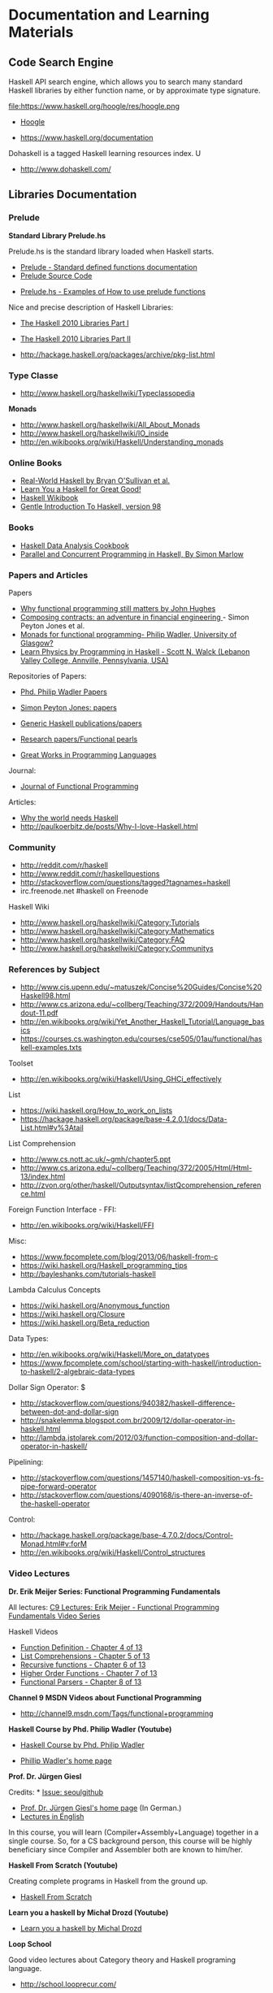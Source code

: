 * Documentation and Learning Materials

** Code Search Engine

Haskell API search engine, which allows you to search many 
standard Haskell libraries by either function name, or by approximate type signature. 

file:https://www.haskell.org/hoogle/res/hoogle.png

 - [[https://www.haskell.org/hoogle][Hoogle]]

 - https://www.haskell.org/documentation

Dohaskell is a tagged Haskell learning resources index. U

 - http://www.dohaskell.com/

** Libraries Documentation
*** Prelude

*Standard Library Prelude.hs*

Prelude.hs is the standard library loaded when Haskell starts.

 - [[http://hackage.haskell.org/package/base-4.7.0.2/docs/Prelude.html#v:getContents][Prelude - Standard defined functions documentation]]
 - [[https://www.haskell.org/onlinereport/standard-prelude.html][Prelude Source Code]]


 - [[http://www.cse.unsw.edu.au/~en1000/haskell/inbuilt.html][Prelude.hs - Examples of How to use prelude functions]]

Nice and precise description of Haskell Libraries:

 - [[https://www.haskell.org/onlinereport/haskell2010/haskellpa1.html][The Haskell 2010 Libraries Part I]]
 - [[https://www.haskell.org/onlinereport/haskell2010/haskellpa2.html#x20-192000II][The Haskell 2010 Libraries Part II]]

 - http://hackage.haskell.org/packages/archive/pkg-list.html

*** Type Classe

 - http://www.haskell.org/haskellwiki/Typeclassopedia

*Monads*

 - http://www.haskell.org/haskellwiki/All_About_Monads
 - http://www.haskell.org/haskellwiki/IO_inside
 - http://en.wikibooks.org/wiki/Haskell/Understanding_monads

*** Online Books

 - [[http://book.realworldhaskell.org][Real-World Haskell by Bryan O'Sullivan et al.]]
 - [[http://learnyouahaskell.com/chapters][Learn You a Haskell for Great Good!]]
 - [[http://en.wikibooks.org/wiki/Haskell][Haskell Wikibook]]
 - [[https://www.haskell.org/tutorial/][Gentle Introduction To Haskell, version 98]]

*** Books

 - [[http://haskelldata.com/][Haskell Data Analysis Cookbook]]
 - [[http://chimera.labs.oreilly.com/books/1230000000929][Parallel and Concurrent Programming in Haskell, By Simon Marlow]]

*** Papers and Articles

Papers

 - [[http://www.cse.chalmers.se/~rjmh/Papers/whyfp.pdf][Why functional programming still matters by John Hughes]]
 - [[http://research.microsoft.com/en-us/um/people/simonpj/Papers/financial-contracts/contracts-icfp.htm][Composing contracts: an adventure in financial engineering ]] - Simon Peyton Jones et al.
 - [[http://homepages.inf.ed.ac.uk/wadler/papers/marktoberdorf/baastad.pdf][Monads for functional programming- Philip Wadler, University of Glasgow?]]
 - [[http://arxiv.org/abs/1412.4880][Learn Physics by Programming in Haskell - Scott N. Walck (Lebanon Valley College, Annville, Pennsylvania, USA) ]]

Repositories of Papers:

 - [[http://homepages.inf.ed.ac.uk/wadler/][Phd. Philip Wadler Papers]]
 - [[http://research.microsoft.com/en-us/um/people/simonpj/papers/papers.html][Simon Peyton Jones: papers]]
 - [[http://www.cs.uu.nl/research/projects/generic-haskell/publications.html][Generic Haskell publications/papers]]

 - [[https://wiki.haskell.org/Research_papers/Functional_pearls][Research papers/Functional pearls]]

 - [[http://www.cis.upenn.edu/~bcpierce/courses/670Fall04/GreatWorksInPL.shtml][Great Works in Programming Languages]]

Journal:
 - [[http://journals.cambridge.org/action/displayJournal?jid=JFP][Journal of Functional Programming]]

Articles:

 - [[http://www.devalot.com/articles/2013/07/why-haskell.html][Why the world needs Haskell]]
 - http://paulkoerbitz.de/posts/Why-I-love-Haskell.html


*** Community

 - http://reddit.com/r/haskell
 - http://www.reddit.com/r/haskellquestions
 - http://stackoverflow.com/questions/tagged?tagnames=haskell
 - irc.freenode.net #haskell on Freenode

Haskell Wiki             

 - http://www.haskell.org/haskellwiki/Category:Tutorials
 - http://www.haskell.org/haskellwiki/Category:Mathematics
 - http://www.haskell.org/haskellwiki/Category:FAQ
 - http://www.haskell.org/haskellwiki/Category:Communitys


*** References by Subject


 - http://www.cis.upenn.edu/~matuszek/Concise%20Guides/Concise%20Haskell98.html
 - http://www.cs.arizona.edu/~collberg/Teaching/372/2009/Handouts/Handout-11.pdf
 - http://en.wikibooks.org/wiki/Yet_Another_Haskell_Tutorial/Language_basics
 - https://courses.cs.washington.edu/courses/cse505/01au/functional/haskell-examples.txts


Toolset
 - <http://en.wikibooks.org/wiki/Haskell/Using_GHCi_effectively>

List

 - <https://wiki.haskell.org/How_to_work_on_lists>
 - <https://hackage.haskell.org/package/base-4.2.0.1/docs/Data-List.html#v%3Atail>

List Comprehension

 - <http://www.cs.nott.ac.uk/~gmh/chapter5.ppt>
 - <http://www.cs.arizona.edu/~collberg/Teaching/372/2005/Html/Html-13/index.html>
 - <http://zvon.org/other/haskell/Outputsyntax/listQcomprehension_reference.html>

Foreign Function Interface - FFI:
 - <http://en.wikibooks.org/wiki/Haskell/FFI>

Misc:

 - <https://www.fpcomplete.com/blog/2013/06/haskell-from-c>
 - <https://wiki.haskell.org/Haskell_programming_tips>
 - <http://bayleshanks.com/tutorials-haskell>

Lambda Calculus Concepts
 - <https://wiki.haskell.org/Anonymous_function>
 - <https://wiki.haskell.org/Closure>
 - <https://wiki.haskell.org/Beta_reduction>

Data Types:
 - <http://en.wikibooks.org/wiki/Haskell/More_on_datatypes>
 - <https://www.fpcomplete.com/school/starting-with-haskell/introduction-to-haskell/2-algebraic-data-types>


Dollar Sign Operator: $
 - <http://stackoverflow.com/questions/940382/haskell-difference-between-dot-and-dollar-sign>
 - <http://snakelemma.blogspot.com.br/2009/12/dollar-operator-in-haskell.html>
 - <http://lambda.jstolarek.com/2012/03/function-composition-and-dollar-operator-in-haskell/>

Pipelining:
 - <http://stackoverflow.com/questions/1457140/haskell-composition-vs-fs-pipe-forward-operator>
 - <http://stackoverflow.com/questions/4090168/is-there-an-inverse-of-the-haskell-operator>

Control:
 - <http://hackage.haskell.org/package/base-4.7.0.2/docs/Control-Monad.html#v:forM>
 - <http://en.wikibooks.org/wiki/Haskell/Control_structures>

*** Video Lectures

*Dr. Erik Meijer Series: Functional Programming Fundamentals*

All lectures: [[http://channel9.msdn.com/Series/C9-Lectures-Erik-Meijer-Functional-Programming-Fundamentals][C9 Lectures: Erik Meijer - Functional Programming Fundamentals Video Series]]

Haskell Videos

 - [[https://www.youtube.com/watch?v=fQU99SJdWGY][Function Definition    - Chapter 4 of 13]]
 - [[https://www.youtube.com/watch?v=cdPyykm2-gg][List Comprehensions    - Chapter 5 of 13]]
 - [[https://www.youtube.com/watch?v=2ECvUT3nbqk][Recursive functions    - Chapter 6 of 13]]
 - [[https://www.youtube.com/watch?v=YRTQkBO2v-s][Higher Order Functions - Chapter 7 of 13]]
 - [[https://www.youtube.com/watch?v=OrAVS4QbMqo][Functional Parsers     - Chapter 8 of 13]]


*Channel 9 MSDN Videos about Functional Programming*

 - http://channel9.msdn.com/Tags/functional+programming


*Haskell Course by Phd. Philip Wadler (Youtube)*

 - [[https://www.youtube.com/playlist?list=PLtRG9GLtNcHBv4cuh2w1cz5VsgY6adoc3][Haskell Course by Phd. Philip Wadler]]

 - [[http://homepages.inf.ed.ac.uk/wadler/][Phillip Wadler's home page]]


*Prof. Dr. Jürgen Giesl*

Credits:  * [[https://github.com/caiorss/Functional-Programming/issues/20][Issue: seoulgithub]]

 - [[http://verify.rwth-aachen.de/giesl/][Prof. Dr. Jürgen Giesl's home page]] (In German.)
 - [[https://videoag.fsmpi.rwth-aachen.de/?course=12ss-funkprog][Lectures in English]]


In this course, you will learn (Compiler+Assembly+Language) together in a single course. So, for a CS background person, this course will be highly beneficiary since Compiler and Assembler both are known to him/her. 

*Haskell From Scratch (Youtube)*

Creating complete programs in Haskell from the ground up.

 - [[https://www.youtube.com/playlist?list=PLxj9UAX4Em-Ij4TKwKvo-SLp-Zbv-hB4B][Haskell From Scratch]]


*Learn you a haskell by Michał Drozd (Youtube)*

 - [[https://www.youtube.com/playlist?list=PLPqPwGvHPSZB-urE6QFjKYt6AGXcZqJUh][Learn you a haskell by Michal Drozd]]


*Loop School*

Good video lectures about Category theory and Haskell programing language.

 - http://school.looprecur.com/

** Hacker News Threads


*Discussions*

 - [[https://news.ycombinator.com/item?id=8118696][Letter to a Young Haskell Enthusiast (comonad.com)]]

 - [[https://news.ycombinator.com/item?id=7804880][Haskell, and Why It Might Be My New Favourite Language (unbui.lt)]]
 - [[https://news.ycombinator.com/item?id=5893442][Ask HN: Any downsides of programming in Haskell?]]

 - [[https://news.ycombinator.com/item?id=4214589][Confession of a Haskell Hacker (r6.ca)]]

 - [[https://news.ycombinator.com/item?id=4961340][Why learning Haskell makes you a better programmer (dubhrosa.blogspot.co.uk)]]

 - [[https://news.ycombinator.com/item?id=9431944][Becoming Productive in Haskell (mechanical-elephant.com)]]

 - [[https://news.ycombinator.com/item?id=7723244][I find the Haskell type system much easier than the Python type system]]

*Applications*

 - [[https://news.ycombinator.com/item?id=6591160][A Haskell kernel for IPython (github.com)]]

 - [[https://news.ycombinator.com/item?id=3868282][Haskell School of Music by Paul Hudak (yale.edu)]]

 - [[https://news.ycombinator.com/item?id=6100967][Automatic SIMD Vectorization for Haskell [pdf] (leafpetersen.com)]]

 - [[https://news.ycombinator.com/item?id=8218307][Using Emacs for Haskell development (github.com)]]

 - [[https://news.ycombinator.com/item?id=8838712][Write You a Haskell: Building a modern functional compiler from first principles (stephendiehl.com)]]

 - [[https://news.ycombinator.com/item?id=7031998][Implementing a JIT Compiled Language with Haskell and LLVM (stephendiehl.com)]]

 - [[https://news.ycombinator.com/item?id=6082645][Haskell Lenses In Pictures (adit.io)]]

*Questions*

 - [[https://news.ycombinator.com/item?id=1909093][Ask HN: Anyone using Haskell in production?]]

 - [[https://news.ycombinator.com/item?id=5370824][Ask HN: How did you really learn Haskell?]]

 - [[https://news.ycombinator.com/item?id=9052269][Out of curiosity: Who has written Haskell & deployed to production in the last 24h and if yes for what kind of app?]]

 - [[https://news.ycombinator.com/item?id=7472452][What it's like to use Haskell (imvu.com)]]

 - [[https://news.ycombinator.com/item?id=305349][Ask YC: if Haskell is the hammer, what should be the nail?]]

 - [[https://news.ycombinator.com/item?id=9434516][Ask HN: What is bad about Haskell?]]

*Haskell Comparison*

 - [[https://news.ycombinator.com/item?id=2062436][Why Lisp is a Big Hack (And Haskell is Doomed to Succeed) (axisofeval.blogspot.com)]]

 - [[https://news.ycombinator.com/item?id=2413816][Could someone comment on Haskell in comparison to Erlang, Clojure or Scala?]]

*What Haskell Taught Me*

 - [[https://news.ycombinator.com/item?id=9630621][What Haskell taught me about writing Swift (realm.io)]]

 - [[https://news.ycombinator.com/item?id=3614099][Learn from Haskell - Functional, Reusable JavaScript (github.com)]]

 - [[https://news.ycombinator.com/item?id=2924971][Why Haskell is Kinda Cool (github.com)]]

*Problemns*

 - [[https://news.ycombinator.com/item?id=8909126][I think I've solved the Haskell records problem (nikita-volkov.github.io)]]
 - [[https://news.ycombinator.com/item?id=8970733][Use Haskell for shell scripting (haskellforall.com)]]

 - [[https://news.ycombinator.com/item?id=4029056][Why is Haskell used so little in the industry? (stackoverflow.com)]]

 - [[https://news.ycombinator.com/item?id=8480551][Haskell Is Exceptionally Unsafe (2012) (existentialtype.wordpress.com)]]
